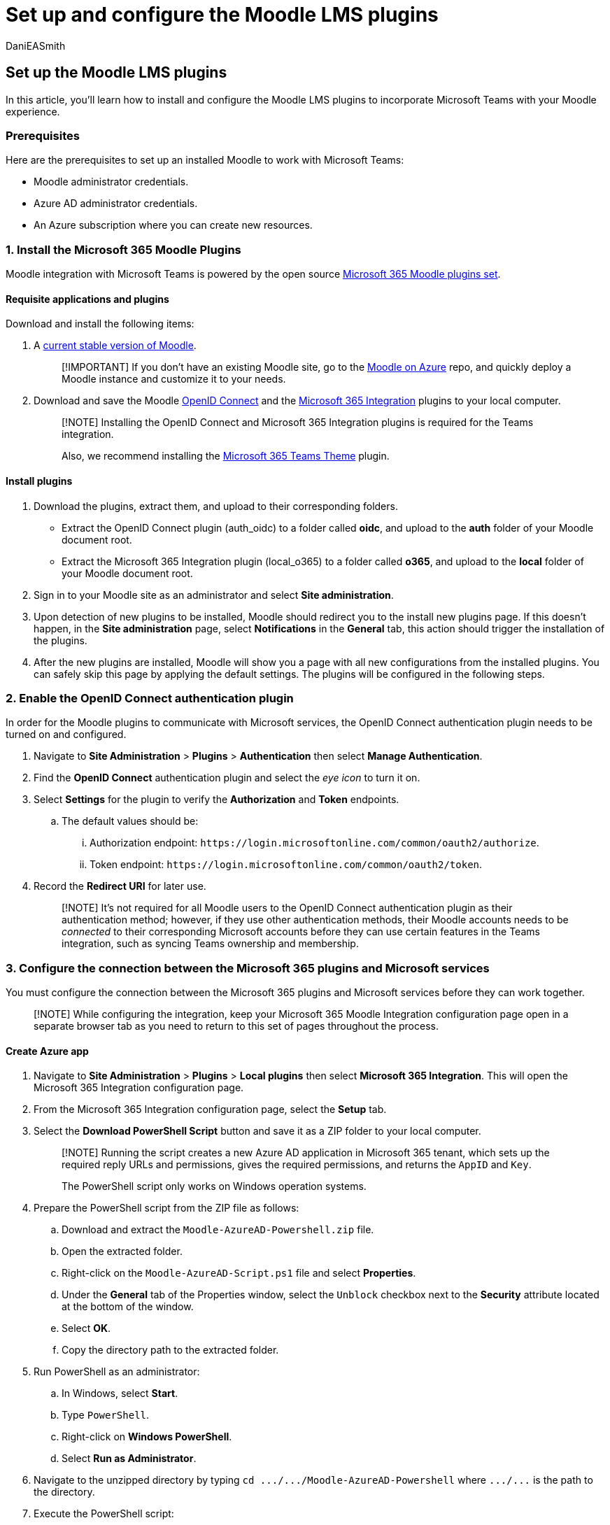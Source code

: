 = Set up and configure the Moodle LMS plugins
:audience: admin
:author: DaniEASmith
:description: Get ready to integrate Moodle and Microsoft Teams by setting up and configuring the Moodle LMS plugins.
:f1.keywords: ["CSH"]
:manager: serdars
:ms.author: danismith
:ms.collection: M365-modern-desktop
:ms.localizationpriority: medium
:ms.reviewer: amitman
:ms.service: o365-administration
:ms.topic: article

== Set up the Moodle LMS plugins

In this article, you'll learn how to install and configure the Moodle LMS plugins to incorporate Microsoft Teams with your Moodle experience.

=== Prerequisites

Here are the prerequisites to set up an installed Moodle to work with Microsoft Teams:

* Moodle administrator credentials.
* Azure AD administrator credentials.
* An Azure subscription where you can create new resources.

=== 1. Install the Microsoft 365 Moodle Plugins

Moodle integration with Microsoft Teams is powered by the open source https://moodle.org/plugins/browse.php?list=set&id=72[Microsoft 365 Moodle plugins set].

==== Requisite applications and plugins

Download and install the following items:

. A https://download.moodle.org/releases/latest/[current stable version of Moodle].
+
____
[!IMPORTANT] If you don't have an existing Moodle site, go to the https://github.com/azure/moodle[Moodle on Azure] repo, and quickly deploy a Moodle instance and customize it to your needs.
____

. Download and save the Moodle https://moodle.org/plugins/auth_oidc[OpenID Connect] and the https://moodle.org/plugins/local_o365[Microsoft 365 Integration] plugins to your local computer.
+
____
[!NOTE] Installing the OpenID Connect and Microsoft 365 Integration plugins is required for the Teams integration.

Also, we recommend installing the https://moodle.org/plugins/theme_boost_o365teams[Microsoft 365 Teams Theme] plugin.
____

==== Install plugins

. Download the plugins, extract them, and upload to their corresponding folders.
 ** Extract the OpenID Connect plugin (auth_oidc) to a folder called *oidc*, and upload to the *auth* folder of your Moodle document root.
 ** Extract the Microsoft 365 Integration plugin (local_o365) to a folder called *o365*, and upload to the *local* folder of your Moodle document root.
. Sign in to your Moodle site as an administrator and select *Site administration*.
. Upon detection of new plugins to be installed, Moodle should redirect you to the install new plugins page.
If this doesn't happen, in the *Site administration* page, select *Notifications* in the *General* tab, this action should trigger the installation of the plugins.
. After the new plugins are installed, Moodle will show you a page with all new configurations from the installed plugins.
You can safely skip this page by applying the default settings.
The plugins will be configured in the following steps.

=== 2. Enable the OpenID Connect authentication plugin

In order for the Moodle plugins to communicate with Microsoft services, the OpenID Connect authentication plugin needs to be turned on and configured.

. Navigate to *Site Administration* > *Plugins* > *Authentication* then select *Manage Authentication*.
. Find the *OpenID Connect* authentication plugin and select the _eye icon_ to turn it on.
. Select *Settings* for the plugin to verify the *Authorization* and *Token* endpoints.
 .. The default values should be:
  ... Authorization endpoint: `+https://login.microsoftonline.com/common/oauth2/authorize+`.
  ... Token endpoint: `+https://login.microsoftonline.com/common/oauth2/token+`.
. Record the *Redirect URI* for later use.
+
____
[!NOTE] It's not required for all Moodle users to the OpenID Connect authentication plugin as their authentication method;
however, if they use other authentication methods, their Moodle accounts needs to be _connected_ to their corresponding Microsoft accounts before they can use certain features in the Teams integration, such as syncing Teams ownership and membership.
____

=== 3. Configure the connection between the Microsoft 365 plugins and Microsoft services

You must configure the connection between the Microsoft 365 plugins and Microsoft services before they can work together.

____
[!NOTE] While configuring the integration, keep your Microsoft 365 Moodle Integration configuration page open in a separate browser tab as you need to return to this set of pages throughout the process.
____

==== Create Azure app

. Navigate to *Site Administration* > *Plugins* > *Local plugins* then select *Microsoft 365 Integration*.
This will open the Microsoft 365 Integration configuration page.
. From the Microsoft 365 Integration configuration page, select the *Setup* tab.
. Select the *Download PowerShell Script* button and save it as a ZIP folder to your local computer.
+
____
[!NOTE] Running the script creates a new Azure AD application in Microsoft 365 tenant, which sets up the required reply URLs and permissions, gives the required permissions, and returns the `AppID` and `Key`.

The PowerShell script only works on Windows operation systems.
____

. Prepare the PowerShell script from the ZIP file as follows:
 .. Download and extract the `Moodle-AzureAD-Powershell.zip` file.
 .. Open the extracted folder.
 .. Right-click on the `Moodle-AzureAD-Script.ps1` file and select *Properties*.
 .. Under the *General* tab of the Properties window, select the `Unblock` checkbox next to the *Security* attribute located at the bottom of the window.
 .. Select *OK*.
 .. Copy the directory path to the extracted folder.
. Run PowerShell as an administrator:
 .. In Windows, select *Start*.
 .. Type `PowerShell`.
 .. Right-click on *Windows PowerShell*.
 .. Select *Run as Administrator*.
. Navigate to the unzipped directory by typing `+cd .../.../Moodle-AzureAD-Powershell+` where `+.../...+` is the path to the directory.
. Execute the PowerShell script:
 .. Enter `./Moodle-AzureAD-Script.ps1`.
 .. When asked, sign in to your Microsoft 365 administrator account in the pop-up window.
 .. When asked, enter the name of the Azure AD Application, for example, Moodle or Moodle plugins.
 .. When asked, enter the URL for your Moodle server.
 .. When asked, enter the reply URL copied from the OpenID Connect authentication plugin configuration page.
This is essentially the URL of your Moodle site, followed by `\auth\oidc\`.
 .. You may be asked to sign in to your Microsoft 365 account again in a pop-up window in the process.
This is to provide admin consent to the permissions added to the app for your organization.
 .. When the script finishes execution, copy the *Application ID (`AppID`)* and *Application Key(`Key`)* generated by the script and save them.

==== Set Azure app details in Moodle

. Return to the OpenID Connect authentication plugin configuration page.
. Paste the `AppID` value into the *Application ID* box and the `Key` value into the *Key* box, and then select *Save changes*.

==== Configure connection between Microsoft plugins and Microsoft services

. From the Microsoft 365 Integration configuration page, select the *Setup* tab.
. In *Choose connection method*, select *Application access*, and then select *Save changes* again.
. After the page refreshes, you can see another new section *Admin consent & additional information*.
 .. Select *Provide Admin Consent* link, enter your Microsoft 365 Global Administrator credentials, then *Accept* to grant the permissions.
 .. Next to the *Azure AD Tenant* field, select the *Detect* button.
 .. Next to the *OneDrive for Business URL*, select the *Detect* button.
 .. After the fields populate, select the *Save changes* button again.
. Select the *Update* button to verify the installation.
If no error is reported at this stage, it means the Microsoft plugins can communicate with Microsoft server via Microsoft Graph APIs.

==== Configure user and course synchronization

. Synchronize users between your Moodle server and Azure AD.
Depending on your environment, you can select different options during this stage.
To get started:
 .. From the Microsoft 365 Integration configuration page, select the *Sync Settings* tab.
 .. In the *Sync users with Azure AD* setting, select the checkboxes that apply to your environment.
You must select the following options: +  ✔ Create accounts in Moodle for users in Azure AD.
✔ Update all accounts in Moodle for users in Azure AD.
 .. In the *User Creation Restriction* section, you can set up a filter to limit the Azure AD users that are synced to Moodle.

+
____
[!NOTE] It's not required to turn on user sync;
however, it will make connecting Moodle users with Microsoft 365 accounts much easier.

User sync is performed by running the *Sync users with Azure AD* scheduled task.
____
. In the *Course Sync* section, you can select *Course sync customization* option to turn on the automatic creation of Teams for some or all of your existing Moodle courses.
+
____
[!NOTE] Course sync is performed by running the *Sync Moodle courses to Microsoft Teams* scheduled task.
____

. Save changes.
. To validate sync configuration, you'll need to run the scheduled tasks manually for the first time, navigate to *Site administration* > *Server* > *Tasks* > *Scheduled tasks*.
 .. Scroll down and find the task *Sync users with Azure AD* and select *Run now*.
  ... This will sync Azure AD users to your Moodle site according to the user sync options.
 .. Next, find the *Sync Moodle courses to Microsoft Teams* task and select *Run now*.
  ... This task will create Groups for all Moodle courses with sync option turn on, and also Teams if a *Team owner* can be found in the course.
  ... The task will also sync Moodle users enrolled in the course to Teams as owners or members.
   .... A Team *owner* is a Moodle user who
    ..... is connected to a Microsoft 365 account, AND
    ..... is enrolled in the course, AND
    ..... has the `local/o365:teamowner` capability in the course context.
   .... Similarly, a Team *member* is a Moodle user who
    ..... is connected to a Microsoft 365 account, AND
    ..... is enrolled in the course, AND
    ..... has the `local/o365:teamember` capability in the course context.
   .... The default _Teacher_ role has the `local/o365:teamowner` capability, and the default _Student_ role has the `local/o365:teammember` capability.

____
[!NOTE] The scheduled tasks are triggered by https://docs.moodle.org/400/en/Cron[Moodle Cron], which needs to be configured to run frequently.
Each scheduled task can have a default schedule, which can be customized.

* The default schedule of the *Sync users with Azure AD* task is every minute.
* The default schedule of the *Sync Moodle courses to Microsoft Teams* task is daily at 1am in the Moodle server default time zone.
____

After the plugins are installed and configured, you can:

* link:/microsoftteams/install-moodle-integration#step-3-deploy-the-moodle-assistant-bot-to-azure[Deploy Moodle Assistant Bot to Azure].
* link:/microsoftteams/install-moodle-integration#step-4-deploy-your-microsoft-teams-app[Add Moodle tabs to Teams classes].
* xref:teams-classes-meetings-with-moodle.adoc[Add Teams classes and meetings to the Moodle LMS].

=== Extra Moodle plugin documentation

If you would like to review Moodle's Microsoft 365 integration guides and release notes, see these resources:

* https://docs.moodle.org/400/en/Microsoft_365[Microsoft 365 integration documentation on Moodle Docs].
